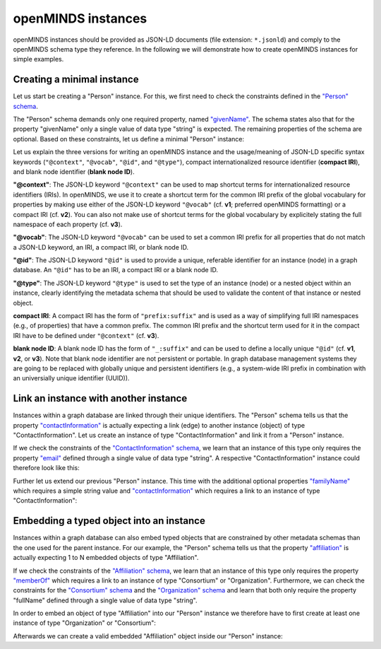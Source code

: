 ###################
openMINDS instances
###################

openMINDS instances should be provided as JSON-LD documents (file extension: ``*.jsonld``) and comply to the openMINDS schema type they reference. In the following we will demonstrate how to create openMINDS instances for simple examples.

Creating a minimal instance
###########################

Let us start be creating a "Person" instance. For this, we first need to check the constraints defined in the `"Person" schema <https://openminds-documentation.readthedocs.io/en/latest/specifications/core/actors/person.html>`_.

The "Person" schema demands only one required property, named `"givenName" <https://openminds-documentation.readthedocs.io/en/latest/specifications/core/actors/person.html#givenname>`_. The schema states also that for the property "givenName" only a single value of data type "string" is expected. The remaining properties of the schema are optional. Based on these constraints, let us define a minimal "Person" instance:

.. tabs:: instance-formatting

   .. code-tab:: json
      :caption: v1

      {
        "@context": {
          "@vocab": "https://openminds.ebrains.eu/vocab/"
        },
        "@id": "_:zaphod-beeblebrox",
        "@type": "https://openminds.ebrains.eu/core/Person",
        "givenName": "Zaphod"
      }

   .. code-tab:: json
      :caption: v2

      {
        "@context": {
          "vocab": "https://openminds.ebrains.eu/vocab/"
        },
        "@id": "_:zaphod-beeblebrox",
        "@type": "https://openminds.ebrains.eu/core/Person",
        "vocab:givenName": "Zaphod"
      }

   .. code-tab:: json
      :caption: v3

      {
        "@id": "_:zaphod-beeblebrox",
        "@type": "https://openminds.ebrains.eu/core/Person",
        "https://openminds.ebrains.eu/vocab/givenName": "Zaphod"
      }

Let us explain the three versions for writing an openMINDS instance and the usage/meaning of JSON-LD specific syntax keywords (``"@context"``, ``"@vocab"``, ``"@id"``, and ``"@type"``), compact internationalized resource identifier (**compact IRI**), and blank node identifier (**blank node ID**). 

**"@context"**: The JSON-LD keyword ``"@context"`` can be used to map shortcut terms for internationalized resource identifiers (IRIs). In openMINDS, we use it to create a shortcut term for the common IRI prefix of the global vocabulary for properties by making use either of the JSON-LD keyword ``"@vocab"`` (cf. **v1**; preferred openMINDS formatting) or a compact IRI (cf. **v2**). You can also not make use of shortcut terms for the global vocabulary by explicitely stating the full namespace of each property (cf. **v3**).

**"@vocab"**: The JSON-LD keyword ``"@vocab"`` can be used to set a common IRI prefix for all properties that do not match a JSON-LD keyword, an IRI, a compact IRI, or blank node ID.

**"@id"**: The JSON-LD keyword ``"@id"`` is used to provide a unique, referable identifier for an instance (node) in a graph database. An ``"@id"`` has to be an IRI, a compact IRI or a blank node ID. 

**"@type"**: The JSON-LD keyword ``"@type"`` is used to set the type of an instance (node) or a nested object within an instance, clearly identifying the metadata schema that should be used to validate the content of that instance or nested object.

**compact IRI**: A compact IRI has the form of ``"prefix:suffix"`` and is used as a way of simplifying full IRI namespaces (e.g., of properties) that have a common prefix. The common IRI prefix and the shortcut term used for it in the compact IRI have to be defined under ``"@context"`` (cf. **v3**).

**blank node ID**: A blank node ID has the form of ``"_:suffix"`` and can be used to define a locally unique ``"@id"`` (cf. **v1**, **v2**, or **v3**). Note that blank node identifier are not persistent or portable. In graph database management systems they are going to be replaced with globally unique and persistent identifiers (e.g., a system-wide IRI prefix in combination with an universially unique identifier (UUID)).

Link an instance with another instance
######################################

Instances within a graph database are linked through their unique identifiers. The "Person" schema tells us that the property `"contactInformation" <https://openminds-documentation.readthedocs.io/en/latest/specifications/core/actors/person.html#contactinformation>`_ is actually expecting a link (edge) to another instance (object) of type "ContactInformation". Let us create an instance of type "ContactInformation" and link it from a "Person" instance. 

If we check the constraints of the `"ContactInformation" schema <https://openminds-documentation.readthedocs.io/en/latest/specifications/core/actors/contactInformation.html>`_, we learn that an instance of this type only requires the property `"email" <https://openminds-documentation.readthedocs.io/en/latest/specifications/core/actors/contactInformation.html#email>`_ defined through a single value of data type "string". A respective "ContactInformation" instance could therefore look like this:

.. tabs:: instance-formatting

   .. code-tab:: json
      :caption: v1

      {
        "@context": {
          "@vocab": "https://openminds.ebrains.eu/vocab/"
        },
        "@id": "_:zaphod-beeblebrox_email",
        "@type": "https://openminds.ebrains.eu/core/ContactInformation",
        "email": "zaphod-beeblebrox@hitchhikers-guide.galaxy"
      }

   .. code-tab:: json
      :caption: v2

      {
        "@context": {
          "vocab": "https://openminds.ebrains.eu/vocab/"
        },
        "@id": "_:zaphod-beeblebrox_email",
        "@type": "https://openminds.ebrains.eu/core/ContactInformation",
        "vocab:email": "zaphod-beeblebrox@hitchhikers-guide.galaxy"
      }

   .. code-tab:: json
      :caption: v3

      {
        "@id": "_:zaphod-beeblebrox_email",
        "@type": "https://openminds.ebrains.eu/core/ContactInformation",
        "https://openminds.ebrains.eu/vocab/email": "zaphod-beeblebrox@hitchhikers-guide.galaxy"
      }

Further let us extend our previous "Person" instance. This time with the additional optional properties `"familyName" <https://openminds-documentation.readthedocs.io/en/latest/specifications/core/actors/person.html#familyname>`_ which requires a simple string value and `"contactInformation" <https://openminds-documentation.readthedocs.io/en/latest/specifications/core/actors/person.html#contactInformation>`_ which requires a link to an instance of type "ContactInformation":

.. tabs:: instance-formatting

   .. code-tab:: json
      :caption: v1

      {
        "@context": {
          "@vocab": "https://openminds.ebrains.eu/vocab/"
        },
        "@id": "_:zaphod-beeblebrox",
        "@type": "https://openminds.ebrains.eu/core/Person",
        "contactInformation": {
          "@id": "_:zaphod-beeblebrox_email"
        },
        "familyName": "Beeblebrox",
        "givenName": "Zaphod"
      }

   .. code-tab:: json
      :caption: v2

      {
        "@context": {
          "vocab": "https://openminds.ebrains.eu/vocab/"
        },
        "@id": "_:zaphod-beeblebrox",
        "@type": "https://openminds.ebrains.eu/core/Person",
        "vocab:contactInformation": {
          "@id": "_:zaphod-beeblebrox_email"
        },
        "vocab:familyName": "Beeblebrox",
        "vocab:givenName": "Zaphod"
      }

   .. code-tab:: json
      :caption: v3

      {
        "@id": "_:zaphod-beeblebrox",
        "@type": "https://openminds.ebrains.eu/core/Person",
        "https://openminds.ebrains.eu/vocab/contactInformation": {
          "@id": "_:zaphod-beeblebrox_email"
        },
        "https://openminds.ebrains.eu/vocab/familyName": "Beeblebrox",
        "https://openminds.ebrains.eu/vocab/givenName": "Zaphod"
      }

Embedding a typed object into an instance
#########################################

Instances within a graph database can also embed typed objects that are constrained by other metadata schemas than the one used for the parent instance. For our example, the "Person" schema tells us that the property `"affiliation" <https://openminds-documentation.readthedocs.io/en/latest/specifications/core/actors/person.html#affiliation>`_ is actually expecting 1 to N embedded objects of type "Affiliation".

If we check the constraints of the `"Affiliation" schema <https://openminds-documentation.readthedocs.io/en/latest/specifications/core/actors/affiliation.html>`_, we learn that an instance of this type only requires the property `"memberOf" <https://openminds-documentation.readthedocs.io/en/latest/specifications/core/actors/affiliation.html#memberof>`_ which requires a link to an instance of type "Consortium" or "Organization". Furthermore, we can check the constraints for the `"Consortium" schema <https://openminds-documentation.readthedocs.io/en/latest/specifications/core/actors/consortium.html>`_ and the `"Organization" schema <https://openminds-documentation.readthedocs.io/en/latest/specifications/core/actors/organization.html>`_ and learn that both only require the property "fullName" defined through a single value of data type "string".

In order to embed an object of type "Affiliation" into our "Person" instance we therefore have to first create at least one instance of type "Organization" or "Consortium":

.. tabs:: instance-formatting

   .. code-tab:: json
      :caption: v1

      {
        "@context": {
          "@vocab": "https://openminds.ebrains.eu/vocab/"
        },
        "@id": "_:heart-of-gold-crew",
        "@type": "https://openminds.ebrains.eu/core/Consortium",
        "fullName": "Heart of Gold Spacecraft Crew"
      }

   .. code-tab:: json
      :caption: v2

      {
        "@context": {
          "vocab": "https://openminds.ebrains.eu/vocab/"
        },
        "@id": "_:heart-of-gold-crew",
        "@type": "https://openminds.ebrains.eu/core/Consortium",
        "vocab:fullName": "Heart of Gold Spacecraft Crew"
      }

   .. code-tab:: json
      :caption: v3

      {
        "@id": "_:heart-of-gold-crew",
        "@type": "https://openminds.ebrains.eu/core/Consortium",
        "https://openminds.ebrains.eu/vocab/fullName": "Heart of Gold Spacecraft Crew"
      }

Afterwards we can create a valid embedded "Affiliation" object inside our "Person" instance:

.. tabs:: instance-formatting

   .. code-tab:: json
      :caption: v1

      {
        "@context": {
          "@vocab": "https://openminds.ebrains.eu/vocab/"
        },
        "@id": "_:zaphod-beeblebrox",
        "@type": "https://openminds.ebrains.eu/core/Person",
        "affiliation": [
          {
            "@type": "https://openminds.ebrains.eu/core/Affiliation",
            "memberOf": {
              "@id": "_:heart-of-gold-crew"
            }
          }
        ],
        "contactInformation": {
          "@id": "_:zaphod-beeblebrox_email"
        },
        "familyName": "Beeblebrox",
        "givenName": "Zaphod"
      }

   .. code-tab:: json
      :caption: v2

      {
        "@context": {
          "vocab": "https://openminds.ebrains.eu/vocab/"
        },
        "@id": "_:zaphod-beeblebrox",
        "@type": "https://openminds.ebrains.eu/core/Person",
        "vocab:affiliation": [
          {
            "@type": "https://openminds.ebrains.eu/core/Affiliation",
            "vocab:memberOf": {
              "@id": "_:heart-of-gold-crew"
            }
          }
        ],
        "vocab:contactInformation": {
          "@id": "_:zaphod-beeblebrox_email"
        },
        "vocab:familyName": "Beeblebrox",
        "vocab:givenName": "Zaphod"
      }

   .. code-tab:: json
      :caption: v3

      {
        "@id": "_:zaphod-beeblebrox",
        "@type": "https://openminds.ebrains.eu/core/Person",
        "https://openminds.ebrains.eu/vocab/affiliation": [
          {
            "@type": "https://openminds.ebrains.eu/core/Affiliation",
            "https://openminds.ebrains.eu/vocab/memberOf": {
              "@id": "_:heart-of-gold-crew"
            }
          }
        ],
        "https://openminds.ebrains.eu/vocab/contactInformation": {
          "@id": "_:zaphod-beeblebrox_email"
        },
        "https://openminds.ebrains.eu/vocab/familyName": "Beeblebrox",
        "https://openminds.ebrains.eu/vocab/givenName": "Zaphod"
      }
